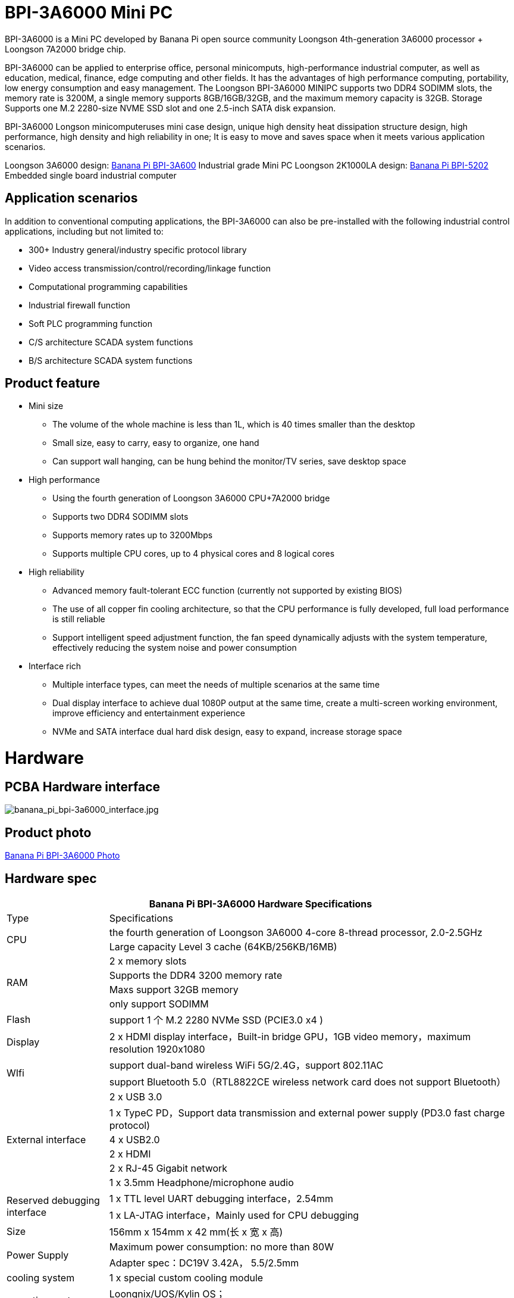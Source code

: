 
= BPI-3A6000 Mini PC

BPI-3A6000 is a Mini PC developed by Banana Pi open source community Loongson 4th-generation 3A6000 processor + Loongson 7A2000 bridge chip.

BPI-3A6000 can be applied to enterprise office, personal minicomputs, high-performance industrial computer, as well as education, medical, finance, edge computing and other fields. It has the advantages of high performance computing, portability, low energy consumption and easy management. The Loongson BPI-3A6000 MINIPC supports two DDR4 SODIMM slots, the memory rate is 3200M, a single memory supports 8GB/16GB/32GB, and the maximum memory capacity is 32GB. Storage Supports one M.2 2280-size NVME SSD slot and one 2.5-inch SATA disk expansion.

BPI-3A6000 Longson minicomputeruses mini case design, unique high density heat dissipation structure design, high performance, high density and high reliability in one; It is easy to move and saves space when it meets various application scenarios.

Loongson 3A6000 design: link:/en/BPI-3A6000/BananaPi_BPI-3A6000[Banana Pi BPI-3A600] Industrial grade Mini PC
Loongson 2K1000LA design: link:/en/BPI-5202/BananaPi_BPI-5202[Banana Pi BPI-5202] Embedded single board industrial computer

== Application scenarios

In addition to conventional computing applications, the BPI-3A6000 can also be pre-installed with the following industrial control applications, including but not limited to:

* 300+ Industry general/industry specific protocol library
* Video access transmission/control/recording/linkage function
* Computational programming capabilities
* Industrial firewall function
* Soft PLC programming function
* C/S architecture SCADA system functions
* B/S architecture SCADA system functions

== Product feature
* Mini size 
** The volume of the whole machine is less than 1L, which is 40 times smaller than the desktop
** Small size, easy to carry, easy to organize, one hand
** Can support wall hanging, can be hung behind the monitor/TV series, save desktop space
* High performance
** Using the fourth generation of Loongson 3A6000 CPU+7A2000 bridge
** Supports two DDR4 SODIMM slots
** Supports memory rates up to 3200Mbps
** Supports multiple CPU cores, up to 4 physical cores and 8 logical cores
* High reliability
** Advanced memory fault-tolerant ECC function (currently not supported by existing BIOS)
** The use of all copper fin cooling architecture, so that the CPU performance is fully developed, full load performance is still reliable
** Support intelligent speed adjustment function, the fan speed dynamically adjusts with the system temperature, effectively reducing the system noise and power consumption
* Interface rich
** Multiple interface types, can meet the needs of multiple scenarios at the same time
** Dual display interface to achieve dual 1080P output at the same time, create a multi-screen working environment, improve efficiency and entertainment experience
** NVMe and SATA interface dual hard disk design, easy to expand, increase storage space

= Hardware

== PCBA Hardware interface

image::/3a6000/banana_pi_bpi-3a6000_interface.jpg[banana_pi_bpi-3a6000_interface.jpg]

== Product photo

link:/en/BPI-3A6000/Photo_BPI-3A6000[Banana Pi BPI-3A6000 Photo]

== Hardware spec

[options="header",cols="1,4"]
|====
2+| Banana Pi BPI-3A6000 Hardware Specifications
| Type	| Specifications
.2+| CPU	
|the fourth generation of Loongson 3A6000 4-core 8-thread processor, 2.0-2.5GHz
|Large capacity Level 3 cache (64KB/256KB/16MB)
.4+| RAM	| 2 x memory slots
|Supports the DDR4 3200 memory rate
|Maxs support 32GB memory
|only support SODIMM
|Flash	|support 1 个 M.2 2280 NVMe SSD (PCIE3.0 x4 )
|Display	| 2 x HDMI display interface，Built-in bridge GPU，1GB video memory，maximum resolution 1920x1080
.2+|WIfi	|support dual-band wireless WiFi 5G/2.4G，support 802.11AC
|support Bluetooth 5.0（RTL8822CE wireless network card does not support Bluetooth）
.6+|External interface	|2 x USB 3.0 
|1 x TypeC PD，Support data transmission and external power supply (PD3.0 fast charge protocol)
|4 x USB2.0 
|2 x HDMI
|2 x RJ-45 Gigabit network
|1 x 3.5mm Headphone/microphone audio
.2+|Reserved debugging interface|	1 x TTL level UART debugging interface，2.54mm
|1 x LA-JTAG interface，Mainly used for CPU debugging
|Size	|156mm x 154mm x 42 mm(长 x 宽 x 高)
.2+|Power Supply	|Maximum power consumption: no more than 80W
|Adapter spec：DC19V 3.42A， 5.5/2.5mm
|cooling system	|1 x special custom cooling module
.2+|operating system	|Loongnix/UOS/Kylin OS；
|Operating system support is subject to change without notice
|====

== Environmental spec
[options="header",cols="1,4"]
|====
|Item	|explain
|operating temperature|	0℃~+70℃
|storage temperature	|-40~+80℃
|operating humidity（RH）|5%~95% non-condensing
|Storage Humidity（RH）	|5%~95% non-condensing
|altitude	|<5000m
|lightning protection|Built-in lightning protection element, support outdoor use, in line with high-level EMC standards
|level of protection	|IP40
|heat-dissipating method	|Fans&Heatsink
.2+|electromagnetic compatibility	|EMC III grade，
|GB/T17626、GB/T15153、IEC61850-3、EN61000-6-5
|safety standard	|GB/T7621-2008
|CE certification	|CE & FCC &RoHS
|====

= Product

In addition to PCBA design and production, Banana Pi open source community can also provide Loongson Mini PC complete machine, so that users can quickly complete the standard product design. CNC aluminum housing

image::/3a6000/banana_pi_bpi-3a6000_pc_7.jpg[banana_pi_bpi-3a6000_pc_7.jpg]


== Interface on the front panel

image::/3a6000/banana_pi_bpi-3a6000_pc_5 new.jpg[banana_pi_bpi-3a6000_pc_5 new.jpg]

[options="header",cols="1,3,1,4"]
|====
|ID	|interface 	|ID	|interface
|1	|USB 3.0，TYPE-C	|2	|USB 3.0，TYPE-A
|3	|PD，TYPE-C	|4	|Power 
|====

interface explanation:

[options="header",cols="1,1,1,3"]
|====
|Name	|type|	quantity	|explain
|USB3.0	|TYPE-C	|1	|standard Type-C,support PD protocol fast charge, maximum support 15W
|USB3.0	|TYPE-A	|2	|standard USB3.0 TYPE-A
|====

== Interface on the rear panel

image::/3a6000/banana_pi_bpi-3a6000_pc_6.jpg[banana_pi_bpi-3a6000_pc_6.jpg]

[options="header",cols="1,2,1,2"]
|====
|ID|	interface	|ID	|interface
|1 |Wifi antenna interface	|	2	|Power input interface
|3/4	|USB 2.0 	|5	|HDMI out
|6	|Network	|7|	Audio +MIC interface
|====

interface explanation:

[options="header",cols="1,1,1,4"]
|====
|Name	|type|	quantity	|explain
|Power input	|5.5/2.5mm	|1|	DC 19V/65W，3.42A
|USB	|USB 2.0 TYPE-A|	4	|USB supports hot swap of storage devices
|HDMI out	|HDMI 1.4	|2	|To output video, use an HDMI video cable to connect the video output port to the display.
|LAN	|RJ-45	|2	|Supports 1000M/100M/10M auto-adaptation, But the BIOS does not support LAN2 now
|Audio	|Mic/headset jack	|1	|standard 3.5mm Audio interface, input/output
|====



